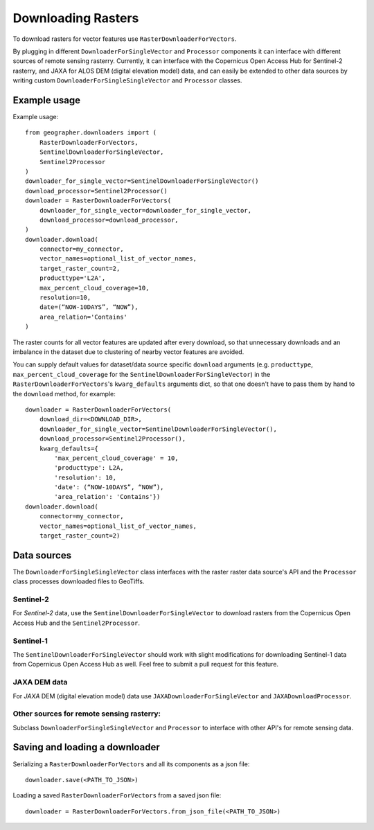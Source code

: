 Downloading Rasters
###################

To download rasters for vector features use ``RasterDownloaderForVectors``. 

By plugging in different ``DownloaderForSingleVector`` and ``Processor``
components it can interface with different sources of remote sensing rasterry.
Currently, it can interface with the Copernicus Open Access Hub for Sentinel-2
rasterry, and JAXA for ALOS DEM (digital elevation model) data, and can easily
be extended to other data sources by writing custom
``DownloaderForSingleSingleVector`` and ``Processor`` classes.

Example usage
+++++++++++++

Example usage::

    from geographer.downloaders import (
        RasterDownloaderForVectors,
        SentinelDownloaderForSingleVector,
        Sentinel2Processor
    )
    downloader_for_single_vector=SentinelDownloaderForSingleVector()
    download_processor=Sentinel2Processor()
    downloader = RasterDownloaderForVectors(
        downloader_for_single_vector=downloader_for_single_vector,
        download_processor=download_processor,
    )
    downloader.download(
        connector=my_connector,
        vector_names=optional_list_of_vector_names,
        target_raster_count=2,
        producttype='L2A',
        max_percent_cloud_coverage=10,
        resolution=10,
        date=(“NOW-10DAYS”, “NOW”),
        area_relation='Contains'
    )

The raster counts for all vector features are updated after every download,
so that unnecessary downloads and an imbalance in the dataset due to clustering
of nearby vector features are avoided.

You can supply default values for dataset/data source specific ``download``
arguments (e.g. ``producttype``, ``max_percent_cloud_coverage`` for the
``SentinelDownloaderForSingleVector``) in the
``RasterDownloaderForVectors``'s ``kwarg_defaults`` arguments dict,
so that one doesn't have to pass them by hand to the ``download`` method,
for example::
    
        downloader = RasterDownloaderForVectors(
            download_dir=<DOWNLOAD_DIR>,
            downloader_for_single_vector=SentinelDownloaderForSingleVector(),
            download_processor=Sentinel2Processor(),
            kwarg_defaults={
                'max_percent_cloud_coverage' = 10,
                'producttype': L2A,
                'resolution': 10,
                'date': (“NOW-10DAYS”, “NOW”),
                'area_relation': 'Contains'})
        downloader.download(
            connector=my_connector,
            vector_names=optional_list_of_vector_names,
            target_raster_count=2)

Data sources
++++++++++++

The ``DownloaderForSingleSingleVector`` class interfaces with the raster
raster data source's API and the ``Processor`` class processes downloaded files
to GeoTiffs. 

Sentinel-2
~~~~~~~~~~

For *Sentinel-2* data, use the ``SentinelDownloaderForSingleVector``
to download rasters from the Copernicus Open Access Hub and the ``Sentinel2Processor``.

Sentinel-1
~~~~~~~~~~

The ``SentinelDownloaderForSingleVector`` should work with slight modifications
for downloading Sentinel-1 data from Copernicus Open Access Hub as well. Feel free to
submit a pull request for this feature.

JAXA DEM data
~~~~~~~~~~~~~

For *JAXA* DEM (digital elevation model) data use ``JAXADownloaderForSingleVector``
and ``JAXADownloadProcessor``.

Other sources for remote sensing rasterry:
~~~~~~~~~~~~~~~~~~~~~~~~~~~~~~~~~~~~~~~~~

Subclass ``DownloaderForSingleSingleVector`` and ``Processor`` to interface with
other API's for remote sensing data.

Saving and loading a downloader
+++++++++++++++++++++++++++++++

Serializing a ``RasterDownloaderForVectors`` and all its components as a json file::

    downloader.save(<PATH_TO_JSON>)

Loading a saved ``RasterDownloaderForVectors`` from a saved json file::

    downloader = RasterDownloaderForVectors.from_json_file(<PATH_TO_JSON>)
